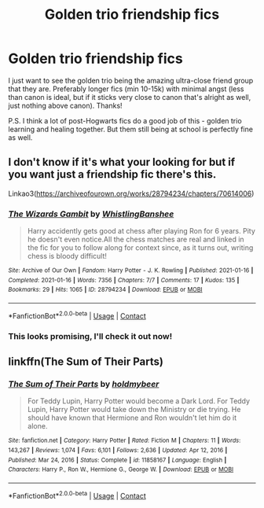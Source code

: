 #+TITLE: Golden trio friendship fics

* Golden trio friendship fics
:PROPERTIES:
:Author: lulushcaanteater
:Score: 9
:DateUnix: 1620248024.0
:DateShort: 2021-May-06
:FlairText: Request
:END:
I just want to see the golden trio being the amazing ultra-close friend group that they are. Preferably longer fics (min 10-15k) with minimal angst (less than canon is ideal, but if it sticks very close to canon that's alright as well, just nothing above canon). Thanks!

P.S. I think a lot of post-Hogwarts fics do a good job of this - golden trio learning and healing together. But them still being at school is perfectly fine as well.


** I don't know if it's what your looking for but if you want just a friendship fic there's this.

Linkao3([[https://archiveofourown.org/works/28794234/chapters/70614006]])
:PROPERTIES:
:Author: WhistlingBanshee
:Score: 4
:DateUnix: 1620248157.0
:DateShort: 2021-May-06
:END:

*** [[https://archiveofourown.org/works/28794234][*/The Wizards Gambit/*]] by [[https://www.archiveofourown.org/users/WhistlingBanshee/pseuds/WhistlingBanshee][/WhistlingBanshee/]]

#+begin_quote
  Harry accidently gets good at chess after playing Ron for 6 years. Pity he doesn't even notice.All the chess matches are real and linked in the fic for you to follow along for context since, as it turns out, writing chess is bloody difficult!
#+end_quote

^{/Site/:} ^{Archive} ^{of} ^{Our} ^{Own} ^{*|*} ^{/Fandom/:} ^{Harry} ^{Potter} ^{-} ^{J.} ^{K.} ^{Rowling} ^{*|*} ^{/Published/:} ^{2021-01-16} ^{*|*} ^{/Completed/:} ^{2021-01-16} ^{*|*} ^{/Words/:} ^{7356} ^{*|*} ^{/Chapters/:} ^{7/7} ^{*|*} ^{/Comments/:} ^{17} ^{*|*} ^{/Kudos/:} ^{135} ^{*|*} ^{/Bookmarks/:} ^{29} ^{*|*} ^{/Hits/:} ^{1065} ^{*|*} ^{/ID/:} ^{28794234} ^{*|*} ^{/Download/:} ^{[[https://archiveofourown.org/downloads/28794234/The%20Wizards%20Gambit.epub?updated_at=1618309146][EPUB]]} ^{or} ^{[[https://archiveofourown.org/downloads/28794234/The%20Wizards%20Gambit.mobi?updated_at=1618309146][MOBI]]}

--------------

*FanfictionBot*^{2.0.0-beta} | [[https://github.com/FanfictionBot/reddit-ffn-bot/wiki/Usage][Usage]] | [[https://www.reddit.com/message/compose?to=tusing][Contact]]
:PROPERTIES:
:Author: FanfictionBot
:Score: 2
:DateUnix: 1620248175.0
:DateShort: 2021-May-06
:END:


*** This looks promising, I'll check it out now!
:PROPERTIES:
:Author: lulushcaanteater
:Score: 2
:DateUnix: 1620249543.0
:DateShort: 2021-May-06
:END:


** linkffn(The Sum of Their Parts)
:PROPERTIES:
:Author: half__blood__prince
:Score: 3
:DateUnix: 1620282558.0
:DateShort: 2021-May-06
:END:

*** [[https://www.fanfiction.net/s/11858167/1/][*/The Sum of Their Parts/*]] by [[https://www.fanfiction.net/u/7396284/holdmybeer][/holdmybeer/]]

#+begin_quote
  For Teddy Lupin, Harry Potter would become a Dark Lord. For Teddy Lupin, Harry Potter would take down the Ministry or die trying. He should have known that Hermione and Ron wouldn't let him do it alone.
#+end_quote

^{/Site/:} ^{fanfiction.net} ^{*|*} ^{/Category/:} ^{Harry} ^{Potter} ^{*|*} ^{/Rated/:} ^{Fiction} ^{M} ^{*|*} ^{/Chapters/:} ^{11} ^{*|*} ^{/Words/:} ^{143,267} ^{*|*} ^{/Reviews/:} ^{1,074} ^{*|*} ^{/Favs/:} ^{6,101} ^{*|*} ^{/Follows/:} ^{2,636} ^{*|*} ^{/Updated/:} ^{Apr} ^{12,} ^{2016} ^{*|*} ^{/Published/:} ^{Mar} ^{24,} ^{2016} ^{*|*} ^{/Status/:} ^{Complete} ^{*|*} ^{/id/:} ^{11858167} ^{*|*} ^{/Language/:} ^{English} ^{*|*} ^{/Characters/:} ^{Harry} ^{P.,} ^{Ron} ^{W.,} ^{Hermione} ^{G.,} ^{George} ^{W.} ^{*|*} ^{/Download/:} ^{[[http://www.ff2ebook.com/old/ffn-bot/index.php?id=11858167&source=ff&filetype=epub][EPUB]]} ^{or} ^{[[http://www.ff2ebook.com/old/ffn-bot/index.php?id=11858167&source=ff&filetype=mobi][MOBI]]}

--------------

*FanfictionBot*^{2.0.0-beta} | [[https://github.com/FanfictionBot/reddit-ffn-bot/wiki/Usage][Usage]] | [[https://www.reddit.com/message/compose?to=tusing][Contact]]
:PROPERTIES:
:Author: FanfictionBot
:Score: 1
:DateUnix: 1620282586.0
:DateShort: 2021-May-06
:END:
